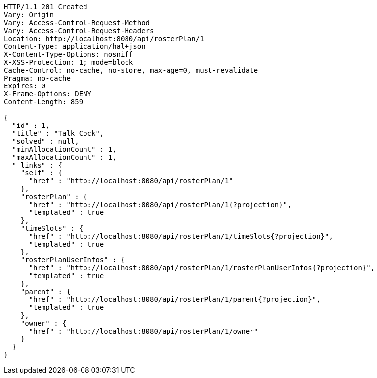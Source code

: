 [source,http,options="nowrap"]
----
HTTP/1.1 201 Created
Vary: Origin
Vary: Access-Control-Request-Method
Vary: Access-Control-Request-Headers
Location: http://localhost:8080/api/rosterPlan/1
Content-Type: application/hal+json
X-Content-Type-Options: nosniff
X-XSS-Protection: 1; mode=block
Cache-Control: no-cache, no-store, max-age=0, must-revalidate
Pragma: no-cache
Expires: 0
X-Frame-Options: DENY
Content-Length: 859

{
  "id" : 1,
  "title" : "Talk Cock",
  "solved" : null,
  "minAllocationCount" : 1,
  "maxAllocationCount" : 1,
  "_links" : {
    "self" : {
      "href" : "http://localhost:8080/api/rosterPlan/1"
    },
    "rosterPlan" : {
      "href" : "http://localhost:8080/api/rosterPlan/1{?projection}",
      "templated" : true
    },
    "timeSlots" : {
      "href" : "http://localhost:8080/api/rosterPlan/1/timeSlots{?projection}",
      "templated" : true
    },
    "rosterPlanUserInfos" : {
      "href" : "http://localhost:8080/api/rosterPlan/1/rosterPlanUserInfos{?projection}",
      "templated" : true
    },
    "parent" : {
      "href" : "http://localhost:8080/api/rosterPlan/1/parent{?projection}",
      "templated" : true
    },
    "owner" : {
      "href" : "http://localhost:8080/api/rosterPlan/1/owner"
    }
  }
}
----